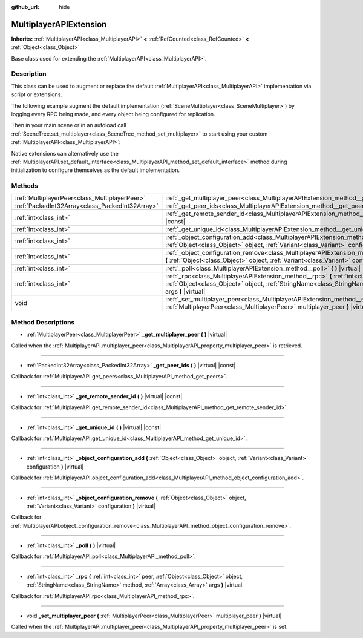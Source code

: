 :github_url: hide

.. DO NOT EDIT THIS FILE!!!
.. Generated automatically from Godot engine sources.
.. Generator: https://github.com/godotengine/godot/tree/master/doc/tools/make_rst.py.
.. XML source: https://github.com/godotengine/godot/tree/master/doc/classes/MultiplayerAPIExtension.xml.

.. _class_MultiplayerAPIExtension:

MultiplayerAPIExtension
=======================

**Inherits:** :ref:`MultiplayerAPI<class_MultiplayerAPI>` **<** :ref:`RefCounted<class_RefCounted>` **<** :ref:`Object<class_Object>`

Base class used for extending the :ref:`MultiplayerAPI<class_MultiplayerAPI>`.

Description
-----------

This class can be used to augment or replace the default :ref:`MultiplayerAPI<class_MultiplayerAPI>` implementation via script or extensions.

The following example augment the default implementation (:ref:`SceneMultiplayer<class_SceneMultiplayer>`) by logging every RPC being made, and every object being configured for replication.


.. tabs::

 .. code-tab:: gdscript

    extends MultiplayerAPIExtension
    class_name LogMultiplayer
    
    # We want to augment the default SceneMultiplayer.
    var base_multiplayer = SceneMultiplayer.new()
    
    func _init():
        # Just passthourgh base signals (copied to var to avoid cyclic reference)
        var cts = connected_to_server
        var cf = connection_failed
        var pc = peer_connected
        var pd = peer_disconnected
        base_multiplayer.connected_to_server.connect(func(): cts.emit())
        base_multiplayer.connection_failed.connect(func(): cf.emit())
        base_multiplayer.peer_connected.connect(func(id): pc.emit(id))
        base_multiplayer.peer_disconnected.connect(func(id): pd.emit(id))
    
    # Log RPC being made and forward it to the default multiplayer.
    func _rpc(peer: int, object: Object, method: StringName, args: Array) -> int: # Error
        print("Got RPC for %d: %s::%s(%s)" % [peer, object, method, args])
        return base_multiplayer.rpc(peer, object, method, args)
    
    # Log configuration add. E.g. root path (nullptr, NodePath), replication (Node, Spawner|Synchronizer), custom.
    func _object_configuration_add(object, config: Variant) -> int: # Error
        if config is MultiplayerSynchronizer:
            print("Adding synchronization configuration for %s. Synchronizer: %s" % [object, config])
        elif config is MultiplayerSpawner:
            print("Adding node %s to the spawn list. Spawner: %s" % [object, config])
        return base_multiplayer.object_configuration_add(object, config)
    
    # Log configuration remove. E.g. root path (nullptr, NodePath), replication (Node, Spawner|Synchronizer), custom.
    func _object_configuration_remove(object, config: Variant) -> int: # Error
        if config is MultiplayerSynchronizer:
            print("Removing synchronization configuration for %s. Synchronizer: %s" % [object, config])
        elif config is MultiplayerSpawner:
            print("Removing node %s from the spawn list. Spawner: %s" % [object, config])
        return base_multiplayer.object_configuration_remove(object, config)
    
    # These can be optional, but in our case we want to augment SceneMultiplayer, so forward everything.
    func _set_multiplayer_peer(p_peer: MultiplayerPeer):
        base_multiplayer.multiplayer_peer = p_peer
    
    func _get_multiplayer_peer() -> MultiplayerPeer:
        return base_multiplayer.multiplayer_peer
    
    func _get_unique_id() -> int:
        return base_multiplayer.get_unique_id()
    
    func _get_peer_ids() -> PackedInt32Array:
        return base_multiplayer.get_peers()



Then in your main scene or in an autoload call :ref:`SceneTree.set_multiplayer<class_SceneTree_method_set_multiplayer>` to start using your custom :ref:`MultiplayerAPI<class_MultiplayerAPI>`:


.. tabs::

 .. code-tab:: gdscript

    # autoload.gd
    func _enter_tree():
        # Sets our custom multiplayer as the main one in SceneTree.
    get_tree().set_multiplayer(LogMultiplayer.new())



Native extensions can alternatively use the :ref:`MultiplayerAPI.set_default_interface<class_MultiplayerAPI_method_set_default_interface>` method during initialization to configure themselves as the default implementation.

Methods
-------

+-------------------------------------------------+-------------------------------------------------------------------------------------------------------------------------------------------------------------------------------------------------------------------------+
| :ref:`MultiplayerPeer<class_MultiplayerPeer>`   | :ref:`_get_multiplayer_peer<class_MultiplayerAPIExtension_method__get_multiplayer_peer>` **(** **)** |virtual|                                                                                                          |
+-------------------------------------------------+-------------------------------------------------------------------------------------------------------------------------------------------------------------------------------------------------------------------------+
| :ref:`PackedInt32Array<class_PackedInt32Array>` | :ref:`_get_peer_ids<class_MultiplayerAPIExtension_method__get_peer_ids>` **(** **)** |virtual| |const|                                                                                                                  |
+-------------------------------------------------+-------------------------------------------------------------------------------------------------------------------------------------------------------------------------------------------------------------------------+
| :ref:`int<class_int>`                           | :ref:`_get_remote_sender_id<class_MultiplayerAPIExtension_method__get_remote_sender_id>` **(** **)** |virtual| |const|                                                                                                  |
+-------------------------------------------------+-------------------------------------------------------------------------------------------------------------------------------------------------------------------------------------------------------------------------+
| :ref:`int<class_int>`                           | :ref:`_get_unique_id<class_MultiplayerAPIExtension_method__get_unique_id>` **(** **)** |virtual| |const|                                                                                                                |
+-------------------------------------------------+-------------------------------------------------------------------------------------------------------------------------------------------------------------------------------------------------------------------------+
| :ref:`int<class_int>`                           | :ref:`_object_configuration_add<class_MultiplayerAPIExtension_method__object_configuration_add>` **(** :ref:`Object<class_Object>` object, :ref:`Variant<class_Variant>` configuration **)** |virtual|                  |
+-------------------------------------------------+-------------------------------------------------------------------------------------------------------------------------------------------------------------------------------------------------------------------------+
| :ref:`int<class_int>`                           | :ref:`_object_configuration_remove<class_MultiplayerAPIExtension_method__object_configuration_remove>` **(** :ref:`Object<class_Object>` object, :ref:`Variant<class_Variant>` configuration **)** |virtual|            |
+-------------------------------------------------+-------------------------------------------------------------------------------------------------------------------------------------------------------------------------------------------------------------------------+
| :ref:`int<class_int>`                           | :ref:`_poll<class_MultiplayerAPIExtension_method__poll>` **(** **)** |virtual|                                                                                                                                          |
+-------------------------------------------------+-------------------------------------------------------------------------------------------------------------------------------------------------------------------------------------------------------------------------+
| :ref:`int<class_int>`                           | :ref:`_rpc<class_MultiplayerAPIExtension_method__rpc>` **(** :ref:`int<class_int>` peer, :ref:`Object<class_Object>` object, :ref:`StringName<class_StringName>` method, :ref:`Array<class_Array>` args **)** |virtual| |
+-------------------------------------------------+-------------------------------------------------------------------------------------------------------------------------------------------------------------------------------------------------------------------------+
| void                                            | :ref:`_set_multiplayer_peer<class_MultiplayerAPIExtension_method__set_multiplayer_peer>` **(** :ref:`MultiplayerPeer<class_MultiplayerPeer>` multiplayer_peer **)** |virtual|                                           |
+-------------------------------------------------+-------------------------------------------------------------------------------------------------------------------------------------------------------------------------------------------------------------------------+

Method Descriptions
-------------------

.. _class_MultiplayerAPIExtension_method__get_multiplayer_peer:

- :ref:`MultiplayerPeer<class_MultiplayerPeer>` **_get_multiplayer_peer** **(** **)** |virtual|

Called when the :ref:`MultiplayerAPI.multiplayer_peer<class_MultiplayerAPI_property_multiplayer_peer>` is retrieved.

----

.. _class_MultiplayerAPIExtension_method__get_peer_ids:

- :ref:`PackedInt32Array<class_PackedInt32Array>` **_get_peer_ids** **(** **)** |virtual| |const|

Callback for :ref:`MultiplayerAPI.get_peers<class_MultiplayerAPI_method_get_peers>`.

----

.. _class_MultiplayerAPIExtension_method__get_remote_sender_id:

- :ref:`int<class_int>` **_get_remote_sender_id** **(** **)** |virtual| |const|

Callback for :ref:`MultiplayerAPI.get_remote_sender_id<class_MultiplayerAPI_method_get_remote_sender_id>`.

----

.. _class_MultiplayerAPIExtension_method__get_unique_id:

- :ref:`int<class_int>` **_get_unique_id** **(** **)** |virtual| |const|

Callback for :ref:`MultiplayerAPI.get_unique_id<class_MultiplayerAPI_method_get_unique_id>`.

----

.. _class_MultiplayerAPIExtension_method__object_configuration_add:

- :ref:`int<class_int>` **_object_configuration_add** **(** :ref:`Object<class_Object>` object, :ref:`Variant<class_Variant>` configuration **)** |virtual|

Callback for :ref:`MultiplayerAPI.object_configuration_add<class_MultiplayerAPI_method_object_configuration_add>`.

----

.. _class_MultiplayerAPIExtension_method__object_configuration_remove:

- :ref:`int<class_int>` **_object_configuration_remove** **(** :ref:`Object<class_Object>` object, :ref:`Variant<class_Variant>` configuration **)** |virtual|

Callback for :ref:`MultiplayerAPI.object_configuration_remove<class_MultiplayerAPI_method_object_configuration_remove>`.

----

.. _class_MultiplayerAPIExtension_method__poll:

- :ref:`int<class_int>` **_poll** **(** **)** |virtual|

Callback for :ref:`MultiplayerAPI.poll<class_MultiplayerAPI_method_poll>`.

----

.. _class_MultiplayerAPIExtension_method__rpc:

- :ref:`int<class_int>` **_rpc** **(** :ref:`int<class_int>` peer, :ref:`Object<class_Object>` object, :ref:`StringName<class_StringName>` method, :ref:`Array<class_Array>` args **)** |virtual|

Callback for :ref:`MultiplayerAPI.rpc<class_MultiplayerAPI_method_rpc>`.

----

.. _class_MultiplayerAPIExtension_method__set_multiplayer_peer:

- void **_set_multiplayer_peer** **(** :ref:`MultiplayerPeer<class_MultiplayerPeer>` multiplayer_peer **)** |virtual|

Called when the :ref:`MultiplayerAPI.multiplayer_peer<class_MultiplayerAPI_property_multiplayer_peer>` is set.

.. |virtual| replace:: :abbr:`virtual (This method should typically be overridden by the user to have any effect.)`
.. |const| replace:: :abbr:`const (This method has no side effects. It doesn't modify any of the instance's member variables.)`
.. |vararg| replace:: :abbr:`vararg (This method accepts any number of arguments after the ones described here.)`
.. |constructor| replace:: :abbr:`constructor (This method is used to construct a type.)`
.. |static| replace:: :abbr:`static (This method doesn't need an instance to be called, so it can be called directly using the class name.)`
.. |operator| replace:: :abbr:`operator (This method describes a valid operator to use with this type as left-hand operand.)`
